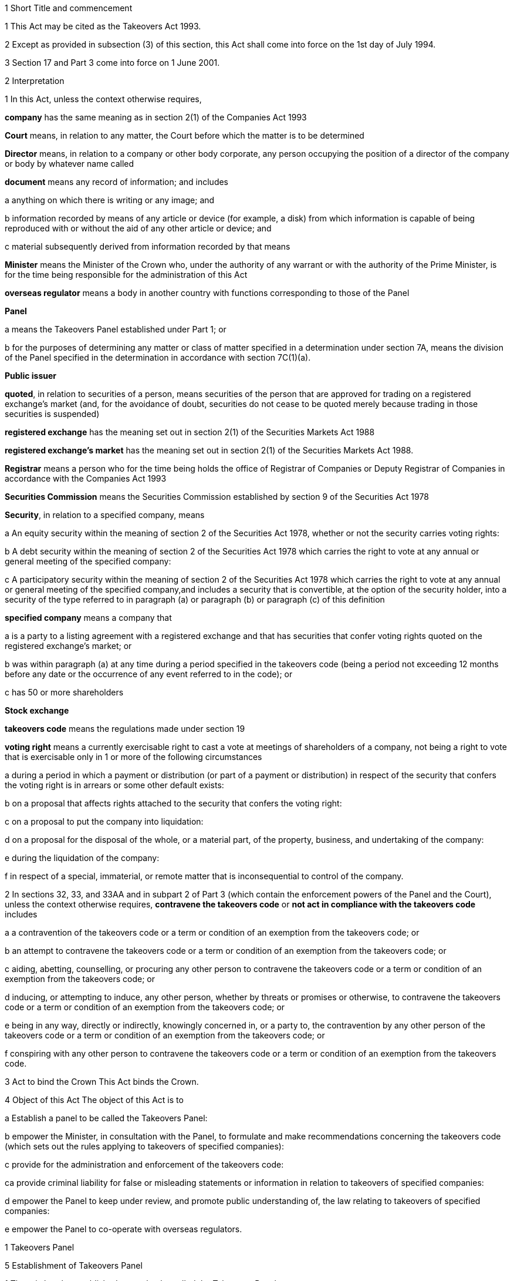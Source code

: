 

1 Short Title and commencement

1 This Act may be cited as the Takeovers Act 1993.

2 Except as provided in subsection (3) of this section, this Act shall come into force on the 1st day of July 1994.

3 Section 17 and Part 3 come into force on 1 June 2001.

2 Interpretation

1 In this Act, unless the context otherwise requires,

*company* has the same meaning as in section 2(1) of the Companies Act 1993

*Court* means, in relation to any matter, the Court before which the matter is to be determined

*Director* means, in relation to a company or other body corporate, any person occupying the position of a director of the company or body by whatever name called

*document* means any record of information; and includes

a anything on which there is writing or any image; and

b information recorded by means of any article or device (for example, a disk) from which information is capable of being reproduced with or without the aid of any other article or device; and

c material subsequently derived from information recorded by that means

*Minister* means the Minister of the Crown who, under the authority of any warrant or with the authority of the Prime Minister, is for the time being responsible for the administration of this Act

*overseas regulator* means a body in another country with functions corresponding to those of the Panel

*Panel*

a means the Takeovers Panel established under Part 1; or

b for the purposes of determining any matter or class of matter specified in a determination under section 7A, means the division of the Panel specified in the determination in accordance with section 7C(1)(a).

*Public issuer*

*quoted*, in relation to securities of a person, means securities of the person that are approved for trading on a registered exchange's market (and, for the avoidance of doubt, securities do not cease to be quoted merely because trading in those securities is suspended)

*registered exchange* has the meaning set out in section 2(1) of the Securities Markets Act 1988

*registered exchange's market* has the meaning set out in section 2(1) of the Securities Markets Act 1988.

*Registrar* means a person who for the time being holds the office of Registrar of Companies or Deputy Registrar of Companies in accordance with the Companies Act 1993

*Securities Commission* means the Securities Commission established by section 9 of the Securities Act 1978

*Security*, in relation to a specified company, means

a An equity security within the meaning of section 2 of the Securities Act 1978, whether or not the security carries voting rights:

b A debt security within the meaning of section 2 of the Securities Act 1978 which carries the right to vote at any annual or general meeting of the specified company:

c A participatory security within the meaning of section 2 of the Securities Act 1978 which carries the right to vote at any annual or general meeting of the specified company,and includes a security that is convertible, at the option of the security holder, into a security of the type referred to in paragraph (a) or paragraph (b) or paragraph (c) of this definition

*specified company* means a company that

a is a party to a listing agreement with a registered exchange and that has securities that confer voting rights quoted on the registered exchange's market; or

b was within paragraph (a) at any time during a period specified in the takeovers code (being a period not exceeding 12 months before any date or the occurrence of any event referred to in the code); or

c has 50 or more shareholders

*Stock exchange*

*takeovers code* means the regulations made under section 19

*voting right* means a currently exercisable right to cast a vote at meetings of shareholders of a company, not being a right to vote that is exercisable only in 1 or more of the following circumstances

a during a period in which a payment or distribution (or part of a payment or distribution) in respect of the security that confers the voting right is in arrears or some other default exists:

b on a proposal that affects rights attached to the security that confers the voting right:

c on a proposal to put the company into liquidation:

d on a proposal for the disposal of the whole, or a material part, of the property, business, and undertaking of the company:

e during the liquidation of the company:

f in respect of a special, immaterial, or remote matter that is inconsequential to control of the company.

2 In sections 32, 33, and 33AA and in subpart 2 of Part 3 (which contain the enforcement powers of the Panel and the Court), unless the context otherwise requires, *contravene the takeovers code* or *not act in compliance with the takeovers code* includes

a a contravention of the takeovers code or a term or condition of an exemption from the takeovers code; or

b an attempt to contravene the takeovers code or a term or condition of an exemption from the takeovers code; or

c aiding, abetting, counselling, or procuring any other person to contravene the takeovers code or a term or condition of an exemption from the takeovers code; or

d inducing, or attempting to induce, any other person, whether by threats or promises or otherwise, to contravene the takeovers code or a term or condition of an exemption from the takeovers code; or

e being in any way, directly or indirectly, knowingly concerned in, or a party to, the contravention by any other person of the takeovers code or a term or condition of an exemption from the takeovers code; or

f conspiring with any other person to contravene the takeovers code or a term or condition of an exemption from the takeovers code.

3 Act to bind the Crown
This Act binds the Crown.

4 Object of this Act
The object of this Act is to

a Establish a panel to be called the Takeovers Panel:

b empower the Minister, in consultation with the Panel, to formulate and make recommendations concerning the takeovers code (which sets out the rules applying to takeovers of specified companies):

c provide for the administration and enforcement of the takeovers code:

ca provide criminal liability for false or misleading statements or information in relation to takeovers of specified companies:

d empower the Panel to keep under review, and promote public understanding of, the law relating to takeovers of specified companies:

e empower the Panel to co-operate with overseas regulators.

1 Takeovers Panel

5 Establishment of Takeovers Panel

1 There is hereby established a panel to be called the Takeovers Panel.

2 The Panel is a Crown entity for the purposes of section 7 of the Crown Entities Act 2004.

3 The Crown Entities Act 2004 applies to the Panel except to the extent that this Act expressly provides otherwise.

4 Members of the Panel are the board for the purposes of the Crown Entities Act 2004.

6 Membership of Panel

1 The Panel shall consist of not less than 5 and not more than 11 members.

2 Despite clause 1(2) of Schedule 5 of the Crown Entities Act 2004, 1 member must be appointed by the Governor-General, on the recommendation of the Minister, as chairperson of the Panel, and another must be appointed by the Governor-General, on the recommendation of the Minister, as deputy chairperson of the Panel.

2A The chairperson and any deputy chairperson of the Panel may only be removed from office as chairperson or deputy chairperson for just cause.

3 At least 1 member of the Panel must be a barrister, a solicitor, or a barrister and solicitor of the High Court of not less than 7 years' practice.

4 The Minister must not recommend a person for appointment as a member of the Panel unless, in the opinion of the Minister, that person is qualified or experienced in business, accounting, or law.

5 Subsection (4) does not limit section 29 of the Crown Entities Act 2004.

7 Associate members

7A Panel may act by divisions

1 The Panel or Chairperson may determine that the powers of the Panel in relation to any matter or class of matters may be exercised by separate divisions of the Panel.

2 However, the Panel or Chairperson must not determine that a separate division of the Panel may exercise

a any power in connection with the performance of its functions under section 8(1)(a):

b the power of the Panel to grant an exemption under section 45(1)(b).

3 The Panel or Chairperson may revoke or amend a determination made under subsection (1).

4 Every determination (or revocation or amendment of a determination) must be recorded in writing and signed by 3 members or the Chairperson.

5 The powers in this section are an exception to clause 14 of Schedule 5 of the Crown Entities Act 2004.

6 Clause 7 of Schedule 5 of that Act applies to meetings of a special division of the Panel.

7B Membership and Chairperson of division

1 Each division consists of the members who are assigned to it for the time being by the Panel or the Chairperson.

1A Each division must have at least 3 members.

2 If the members appointed to a division do not include either the Chairperson or the Deputy Chairperson, the Panel or Chairperson must nominate 1 of those members as Chairperson of that division.

3 

4 

7C Powers of division

1 For the purposes of determining any matter or class of matter specified in a determination under section 7A,

a the Panel consists of the division of the Panel specified in the determination; and

b the powers of any such division are not affected by any changes or vacancies in its membership.

2 A division of the Panel may exercise powers of the Panel under this Act even though another division of the Panel is exercising powers of the Panel at the same time.

8 Functions of Panel

1 The Panel has the following functions:

a to keep under review the law relating to takeovers of specified companies and to recommend to the Minister any changes to that law that it considers necessary:

b 

c For the purposes of paragraph (a), to keep under review practices relating to takeovers of specified companies:

d To investigate any act or omission or practice for the purpose of exercising its powers and functions under Part 3 of this Act:

e To make determinations and orders and make applications to the Court in accordance with Part 3 of this Act:

ea to co-operate with any overseas regulator and, for that purpose (but without limiting this function), to communicate, or make arrangements for communicating, to that overseas regulator information obtained by the Panel in the performance of its functions and powers (whether or not confidential) that the Panel considers may assist that overseas regulator in the performance of its functions:

f To promote public understanding of the law and practice relating to takeovers:

g To perform such other functions as are conferred on it by this Act.

2 In the exercise of its functions and powers under Part 3 of this Act and the takeovers code, the Panel shall comply with the principles of natural justice.

3 Except as expressly provided otherwise in this or any other Act, the Panel must act independently in performing its statutory functions and duties, and exercising its statutory powers, under

a this Act; and

b any other Act that expressly provides for the functions, powers, or duties of the Panel (other than the Crown Entities Act 2004).

9 Powers of Panel to take evidence

10 Provisions relating to certain proceedings before Panel

11 Protection from liability for Panel and members, officers, and employees

1 No proceedings, civil or criminal, shall lie against the Panel for anything it may do or fail to do in the course of the exercise or intended exercise of its functions, unless it is shown that the Panel acted without reasonable care or in bad faith.

2 No proceedings, civil or criminal, lie against any member of the Panel, or any officer or employee of the Panel, or any member of a committee of the Panel, for anything that person may do or say or fail to do or say in the course of the operations of the Panel, unless it is shown by the Panel that the person acted in bad faith.

3 Nothing in subsections (1) and (2) of this section applies in respect of proceedings for

a An offence against section 78 or section 78A or section 105 or section 105A of the Crimes Act 1961; or

b The offence of conspiring to commit an offence against section 78 or section 78A or section 105 or section 105A of the Crimes Act 1961; or

c The offence of attempting to commit an offence against section 78 or section 78A or section 105 or section 105A of the Crimes Act 1961.

3A Section 59(3) of the Crown Entities Act 2004 (which provides that a statutory entity may bring an action against a member for breach of an individual duty) does not apply, unless it is shown that the person acted in bad faith.

3B Sections 122 to 126 of the Crown Entities Act 2004 apply as if the conduct for which a person may be indemnified or insured under those sections were conduct that is covered by the protection from liability in this section.

3C This section contains an exception to section 121 of the Crown Entities Act 2004.

4 

5 

6 

7 

8 

9 

10 For the purposes of clause 3 of Part 2 of Schedule 1 to the Defamation Act 1992, any statement, document, determination, order, or decision made by the Panel in the exercise or intended exercise of any of its functions or powers shall be deemed to be an official report made by a person holding an inquiry under the authority of the Parliament of New Zealand.

11 

12 Meetings

13 Power to prohibit disclosure of information, documents, and evidence

14 Delegation

1 The Panel may not delegate the powers in sections 31A, 31X, 32, and 45(1).

2 In other respects, section 73 of the Crown Entities Act 2004 applies.

15 Powers

15A Sharing of information with Securities Commission

1 The Takeovers Panel may communicate to the Securities Commission any information that the Takeovers Panel

a holds in relation to the exercise of the Panel's powers or the performance of its functions and duties; and

b considers may assist the Securities Commission in the exercise of the Commission's powers or the performance of its functions and duties.

2 The Takeovers Panel may use any information communicated to it by the Securities Commission under section 17A of the Securities Act 1978 in the Panel's exercise of its powers or the performance of its functions and duties.

3 This section applies despite anything to the contrary in any enactment, contract, deed, or document.

15B Sharing of information with Commerce Commission

1 The Panel may communicate to the Commerce Commission any information that the Panel

a holds in relation to the exercise of the Panel's powers, or the performance of its functions and duties; and

b considers may assist the Commerce Commission in the exercise of the Commerce Commission's powers, or the performance of its functions and duties, in respect of the Fair Trading Act 1986.

2 The Panel may use any information communicated to it by the Commerce Commission under section 48A of the Fair Trading Act 1986 in the Panel's exercise of its powers, or the performance of its functions and duties.

3 This section applies despite anything to the contrary in any enactment, contract, deed, or document.

16 Annual reports

17 Annual fee in respect of funding of Panel

1 Each specified company shall pay such annual fee in respect of the funding of the Panel as may be prescribed by regulations made under this Act.

2 Any such fee shall be

a Payable to the Registrar of Companies upon delivery to the Registrar of the company's annual return; and

b Payable in addition to any fee payable in respect of the annual return; and

c Recoverable by the Registrar in any court of competent jurisdiction as a debt due to the Crown.

3 The Registrar of Companies shall, as soon as practicable, remit to the Panel the fees paid under this section.

17A Panel deemed to be public authority

18 Further provisions applying to Panel
The provisions set out in the Schedule to this Act apply in respect of the Panel.

2 Takeovers code

19 Power to make takeovers code

1 The Governor-General may, by Order in Council made on the recommendation of the Minister, make regulations setting out the rules applying to takeovers of specified companies (a *takeovers code*).

2 The Minister must formulate and make his or her recommendations in accordance with this Part.

20 Objectives of takeovers code

1 In formulating recommendations concerning a takeovers code, the Minister shall consider the following objectives as the objectives for the code, namely,

a Encouraging the efficient allocation of resources:

b Encouraging competition for the control of specified companies:

c Assisting in ensuring that the holders of securities in a takeover are treated fairly:

d Promoting the international competitiveness of New Zealand's capital markets:

e Recognising that the holders of securities must ultimately decide for themselves the merits of a takeover offer:

f Maintaining a proper relation between the costs of compliance with the code and the benefits resulting from it.

2 In formulating recommendations concerning a takeovers code, it is for the Minister to determine the weight that should be given to any particular objective or objectives referred to in subsection (1).

3 

4 

21 Matters to be considered by Minister in making recommendations concerning takeovers code
Without limiting the matters that the Minister may consider, the Minister must, in formulating recommendations concerning a takeovers code, consider whether the code should provide

a That advance notice and publicity should be given of takeovers:

b That in a takeover, the specified company and its security holders should be fully informed:

c That in a takeover, offers should be made to all security holders, that the consideration offered should be the same for all security holders, and that all security holders should have the same opportunity for acceptance:

d That incremental acquisitions and partial bids should be permitted:

e That there should be rules to determine the price or prices payable for the acquisition of securities in a takeover:

f For the compulsory acquisition of securities in a specified company at the option of offerors or security holders, or both:

g For the regulation of defensive tactics.

22 Specific provisions applying to takeovers code
Without limiting section 19, but subject to section 23, regulations under that section may

a Define the transactions or classes of transactions in relation to which the code applies and for that purpose define terms and expressions used in the code in such manner as it thinks fit:

b Prescribe the requirements in relation to offers and the making of offers to acquire securities in a specified company in a takeover including requirements as to the form and content of those offers, variations of those offers, the time during which those offers are to remain open for acceptance, the persons to whom those offers are to be made, and the manner of acceptance:

c Prescribe the information, statements, certificates, and documents or other matters that must be supplied to a specified company and the security holders of the specified company in a takeover:

d Prescribe requirements for the registration by the Registrar of Companies of documents in connection with a takeover:

e Prescribe the duties and obligations of a specified company and the directors of the specified company and other persons in a takeover.

23 Takeovers code not to apply in certain cases
Nothing in the takeovers code shall require any person to comply with the code

a By reason only of the fact that, on the coming into force of the code, a particular proportion of securities have been acquired in a specified company, whether by that person or any other person, before the code comes into force; or

b By reason of the acquisition of securities in a specified company, whether by that person or any other person, on or after the coming into force of the code, if the acquisition arises from the performance of a contractual obligation incurred, or the exercise of a right acquired, before the date on which an approved takeovers code comes into force.

24 Co-ordination with Australia
In formulating recommendations concerning a takeovers code, the Minister must have regard, as far as practicable, to any principles applying to the co-ordination of business law between Australia and New Zealand set out in any agreement or memorandum of understanding between the Governments of Australia and New Zealand.

25 Minister to consult Panel
The Minister must, in formulating recommendations concerning a takeovers code, consult the Panel.

26 Panel to consult with Minister

27 Action taken by Takeover Panel Advisory Committee

28 Approval of takeovers code

29 Order in Council deemed to be regulation

30 Minister may request formulation of further takeovers code

31 Revocation of takeovers code

3 Investigation and enforcement

1 Investigation and enforcement by Panel



31A Power to inspect documents

1 The Panel may, in accordance with section 31BA,

a require any person to produce for inspection any document kept by that person:

b if necessary, require any person to reproduce, or assist in reproducing, in usable form, information recorded in that document:

c inspect and make records of that document:

d for the purpose of making records of that document, take possession of that document, or any article or thing that the Panel reasonably requires to make a record of that document, and remove the document, article, or thing from the premises where it is kept for the period of time that is reasonable in the circumstances.

2 Documents may be required under this section either specifically, generally, or by class, nature, content, or effect.

31B Power to request or approve Registrar or authorised person to inspect documents

1 The Panel may, in accordance with sections 31BA and 31BB, request or approve the Registrar, or any other person authorised by the Panel or Registrar, to carry out an inspection by doing any of the things in section 31A(1).

2 A request or approval under subsection (1) may relate to a particular case, or a class or classes of cases, specified by the Panel.

3 The fact that the Registrar, or any person authorised by the Panel or Registrar, does, or attempts to do, any of the things in section 31A(1) is sufficient evidence that that inspection has been requested or approved by the Panel unless there is evidence to the contrary.

4 This section applies despite section 73 of the Crown Entities Act 2004.

31BA Limits on exercise of power to inspect documents
The Panel may only carry out an inspection under section 31A, or request or approve the Registrar or any other person under section 31B to carry out an inspection, if

a the inspection is for the purposes of

i this Act:

ii complying with the request of an overseas regulator under section 31P or otherwise co-operating with an overseas regulator; and

b the Panel first considers, along with any other relevant matters, any matters relating to the necessity or expediency of carrying out an inspection (for example, whether it is practicable to obtain the information from other sources or by other means in the time available).

31BB Requirements for persons authorised to inspect documents

1 The Panel or Registrar must not authorise a person to carry out an inspection under section 31A unless the Panel or Registrar is satisfied that the person is suitably qualified or trained, or the person is a member of a class of persons who are suitably qualified or trained, to carry out an inspection.

2 A person authorised by the Panel or Registrar to carry out an inspection under section 31A must, if requested at the time of carrying out the inspection, produce evidence of that person's authority to carry out the inspection.

31C Disclosure of information from inspection

1 On the direction of the Panel or Registrar, a person who has made an inspection under section 31A must give all records and disclose all information acquired in the course of the inspection to any person specified by the Panel or Registrar for the purposes of

a this Act, the Securities Act 1978, the Securities Markets Act 1988, or any of the Acts listed in the First Schedule of the Securities Act 1978:

b detecting and prosecuting offences against any other Act, but, in this case, those records and information are not admissible in any criminal proceedings against the person from whom the records or information were acquired or any person to whom the records or information relate:

c assisting the Panel to comply with the request of an overseas regulator under section 31P or otherwise co-operate with an overseas regulator.

2 The Minister may, by written notice, require the Panel or Registrar to give a direction under subsection (1), and the Panel or Registrar must comply with that requirement.

2A Section 115 of the Crown Entities Act 2004 does not apply to that requirement.

3 The Panel may, by written notice, require the Registrar to give a direction under subsection (1), and the Registrar must comply with that requirement.

4 This section is subject to section 31X of this Act and to section 69N of the Securities Act 1978.

31D Powers not limited
Sections 31A, 31B, and 31C do not limit any power that the Panel, Registrar, or any other person has under the Companies Act 1993 or any other enactment.

31E Non-disclosure of information from inspection
A person must not communicate to any other person any information acquired in the course of an inspection under section 31A except

a in accordance with section 31C; or

b for the purposes of this Act, the Securities Act 1978, the Securities Markets Act 1988, or any of the Acts listed in the First Schedule of the Securities Act 1978; or

c in accordance with the Official Information Act 1982 or the Privacy Act 1993; or

d in the course of any criminal proceedings (but subject to the limitation in section 31C(1)(b)).

31EA No privilege against self-incrimination
Section 33B applies to information and documents provided under section 31A.

31EB Protections from liability for persons exercising powers of inspection
Without limiting any other statutory protection from liability, no person is liable for any act done or omitted to be done by the person in the performance or intended performance of the person's powers under section 31A, section 31C, or section 31E unless the person acts in bad faith.



31F Offences

1 Every person commits an offence who

a refuses or fails, without reasonable excuse, to produce any document for inspection, or reproduce or assist in reproducing, in usable form, information recorded in that document, when required to do so under section 31A; or

b wilfully resists or obstructs, or deceives or attempts to deceive, the Panel or Registrar, or any person authorised by the Panel or Registrar, in carrying out an inspection under section 31A; or

c is not the Panel, the Registrar, or a person authorised by the Panel or Registrar to carry out an inspection under section 31A and who wilfully communicates to any other person information acquired in the course of an inspection under that section; or

d wilfully contravenes section 31E.

2 Every person who commits an offence against subsection (1) is liable on summary conviction to a fine not exceeding $300,000 and, if the offence is a continuing one, to a further fine not exceeding $10,000 for every day or part of a day during which the offence is continued.



31G Rights of appeal
A person who is aggrieved by an act or decision of the Panel or Registrar, or of any person authorised by the Panel or Registrar, under any of sections 31A to 31C may appeal against the act or decision to the Court.

31H Time for appeal
An appeal under section 31G must be made

a within 21 days of the date on which the person was notified of the act, decision, or refusal; or

b within any longer time allowed by the Court.

31I Situation while appeal pending
While any appeal made under section 31G is pending,

a the Panel or Registrar, or any person authorised by the Panel or Registrar, may continue to exercise the powers under any of sections 31A to 31C as if no appeal had been made; and

b No person is excused from fulfilling his or her obligations under any of those sections by reason of the appeal; and

c information that is obtained as a result of an inspection to which the appeal relates is not admissible as evidence in any criminal proceedings against the person to whom the information relates.

31J Determination of appeal
The Court must determine the appeal by either dismissing the appeal or giving such directions or making such determination in the matter as it thinks fit.

31K Requirements where appeal allowed
To the extent that an appeal in respect of an act or decision of the Panel or Registrar, or any person authorised by the Panel or Registrar, under any of sections 31A to 31C is allowed or granted

a the Panel or Registrar must ensure that, as soon as practicable after the decision on the appeal is given, all records made by the Panel or Registrar, or by a person authorised by the Panel or Registrar, under section 31A(1)(c) in respect of the act or decision are destroyed; and

b No information acquired under paragraph (a) or paragraph (b) of section 31A(1) in respect of the act or decision is admissible in evidence in any proceedings.



31L Who may receive evidence

1 The Panel may receive evidence through a member, officer, or employee of the Panel, or any 2 or more of them.

2 However, if a person who is summoned to give evidence under section 31N requests that the evidence be received at a meeting of the Panel, then

a subsection (1) does not apply, and the evidence must be received at a meeting of the Panel; and

b the meeting must not be held by a method under clause 8(b) of Schedule 5 of the Crown Entities Act 2004 except with the consent of the person summoned.

31M Admissibility of evidence
The Panel may receive in evidence, whether admissible in a court of law or not, any statement, document, information, or matter that,

a in the opinion of the person receiving it, may assist the Panel in dealing effectively with any matter before it; or

b the Panel may receive under section 31P.

31MA How evidence may be given

1 The Panel may receive evidence

a given on oath:

b given not on oath:

c if the person receiving the evidence permits it, given by a written statement:

d if the person receiving the evidence thinks it is appropriate, given by a written statement verified on oath:

e given by audio-visual communication, if the Panel and the person giving the evidence agree.

2 A member, officer, or an employee of the Panel may administer an oath for the purpose of a person giving evidence on oath.

31N Power to summon witnesses

1 A member of the Panel may issue a summons to a person requiring that person to appear (in the case of a body corporate, to appear by its authorised representative) before the Panel, or a member, officer, or employee of the Panel, in relation to any matter before the Panel and to do any of the following things:

a give evidence:

b give evidence under oath:

c provide any documents or information that are in the person's possession or control and that are relevant to the matter.

2 The summons must be in writing, be signed by a member of the Panel, and state

a the date and time when, and the place where, the person must attend; and

b the documents or information that the person is required to provide (either generally, specifically, or by class, nature, content, or effect); and

c the person's right to request that the person give evidence at a meeting of the Panel; and

d the penalty for failing to attend under section 44.

3 A summons may be served,

a in the case of a natural person, by delivering it personally to the person summoned or by leaving it at his or her usual place of residence or business at least 24 hours before his or her attendance is required:

b in the case of a body corporate, by leaving it at the body corporate's usual place of business at least 24 hours before its attendance is required.

31O Witnesses' expenses

1 If a person has appeared as a witness (whether summoned or not), the Panel may, if it thinks fit, order any sum to be paid to that witness for his or her expenses.

2 That sum must not exceed the amount that would be payable to the witness if his or her attendance had been as a witness for the Crown in a criminal case in accordance with regulations for the time being in force for the payment of witnesses for the Crown in criminal cases.



31P Power of Panel to act on requests of overseas regulators

1 An overseas regulator may request the Panel to inquire into any matter related to the functions of that overseas regulator.

2 The Panel may obtain information, documents, or evidence that, in the Panel's opinion, is likely to assist the Panel in complying with that request by

a exercising its powers of inspection under this Part:

b exercising its powers to receive evidence and summon witnesses under this Part.

3 The Panel may transmit the information, documents, or evidence obtained by it to the overseas regulator in the manner that the Panel thinks fit.

31Q Panel's consideration of requests

1 The Panel may comply with a request under section 31P only if the Panel is satisfied that

a compliance will not substantially affect the performance of its other functions; and

b it is appropriate to do so after taking into account any matters the Panel thinks relevant; and

c the Minister has given his or her approval for the Panel to comply with the request.

2 The Minister's approval may relate to a particular request, or a class or classes of requests, specified by the Minister.

3 The matters the Panel may take into account under subsection (1) include, without limitation,

a whether the Panel is likely to be able to obtain the requested information, documents, or evidence:

b the cost to the Panel of complying with the request:

c whether the overseas regulator could more conveniently have the request satisfied from another source:

d the extent to which the functions of the overseas regulator correspond with the functions of the Panel:

e whether the overseas regulator would be likely to comply with a similar request made by the Panel and whether any arrangement with the overseas regulator to that effect exists:

f whether, in the Panel's opinion, it would be more appropriate for the request to be dealt with under the Mutual Assistance in Criminal Matters Act 1992.

31R Conditions that may be imposed on providing information to overseas regulators

1 The Panel may impose any conditions in relation to providing information, documents, or evidence to an overseas regulator (whether in compliance with a request of an overseas regulator or otherwise).

2 Those conditions may include, without limitation, conditions relating to

a maintaining the confidentiality of anything provided (in particular, information that is personal information within the meaning of the Privacy Act 1993):

b the storing of, use of, or access to anything provided:

c the copying, returning, or disposing of copies of documents provided:

d payment of the costs incurred by the Panel in providing anything or in generally complying with a request.

31S Undertakings to be obtained before providing certain information to overseas regulators
The Panel must not provide any information, evidence, or documents obtained from a person by a summons under section 31N to an overseas regulator (whether in compliance with the request of an overseas regulator or otherwise) unless the Panel has received in writing an undertaking by the overseas regulator to the effect that the information, evidence, or documents

a will not be used by the overseas regulator as evidence in criminal proceedings against the person (other than a proceeding in respect of the falsity of the person's testimony); and

b to the extent to which it is within the ability of the overseas regulator to ensure, will not be used by any other person, authority, or agency as evidence in proceedings of that kind.



31T Panel may accept undertakings

1 The Panel may accept a written undertaking given by, or on behalf of, a person in connection with a matter in relation to which the Panel is exercising any of its powers or performing any of its functions under this Act or any other Act.

2 The person may withdraw or vary the undertaking with the consent of the Panel.

31U Enforcement of undertakings

1 If the Panel considers that a person who has given an undertaking under section 31T has breached a term of that undertaking, the Panel may apply to the Court for an order under subsection (2).

2 The Court may make any of the following orders if it is satisfied that the person has breached a term of the undertaking:

a an order directing the person to comply with that term:

b an order directing the person to pay to the Crown an amount not exceeding the amount of any financial benefit that the person has obtained directly or indirectly and that is reasonably attributable to the breach:

c any order that the Court thinks appropriate directing the person to compensate any other person who has suffered loss, injury, or damage as a result of the breach:

d an order for any consequential relief that the Court thinks appropriate.



31V Right to be heard and represented at proceedings before Panel

1 At any meeting of the Panel held for the purposes of section 32, the Panel must allow to be heard and represented any person who applies to the Panel for leave to be heard and represented and who is a person to whom notice of a meeting of the Panel is given under section 32(1).

2 Subject to subsection (1), at any meeting of the Panel held for the purposes of this Act, the Panel must allow to be heard and represented any person who applies to the Panel for leave to be heard and represented and who, in the opinion of the Panel, is a person who ought to be heard or whose appearance or representation will assist the Panel in its consideration of the matter before it.

3 Every meeting of the Panel or of a division of the Panel that is held for the purposes of section 31X or section 32 must be attended by at least 1 person

a who is a barrister, a solicitor, or a barrister and solicitor of the High Court of New Zealand of not less than 7 years' practice; or

b who

i is enrolled as a barrister, as a solicitor, as a barrister and solicitor, or as a legal practitioner of the High Court of Australia, of any federal court of Australia, or of the Supreme Court of any State or Territory of Australia; and

ii has not less than 7 years' practice.

31W Panel to hear proceedings in private
The Panel may decide whether to hold any meeting or any part of a meeting in public or in private.

31X Power to make confidentiality orders

1 The Panel may, on its own initiative or on the application of any person, make an order prohibiting

a the publication or communication of any information, document, or evidence that is provided or obtained in connection with any inquiry or other proceedings of the Panel:

b the giving of evidence involving any such information, document, or evidence.

2 The Panel may make the order on the terms and conditions (if any) that it thinks fit.

3 An order under subsection (1) may be expressed to have effect from the commencement of any inquiry or other proceedings of the Panel to the end of that inquiry or proceedings.

4 At the end of the inquiry or proceedings, the Official Information Act 1982 applies to any information or document or evidence that was the subject of the order.



32 Panel's powers in respect of compliance with takeovers code

1 The Panel may at any time, if it considers that a person may not have acted or may not be acting or may intend not to act in compliance with the takeovers code, after giving that person such written notice of the meeting as the Panel considers appropriate in the circumstances, but in no case exceeding 7 days, hold a meeting for the purpose of determining whether to exercise its powers under this section.

2 Where the Panel gives a notice under subsection (1) of this section, it may make a temporary restraining order that is expressed to expire with the close of the second day after the date for which the meeting was convened.

3 Following the meeting specified in subsection (1) of this section, the Panel may make a determination

a That it is satisfied that the person has acted or is acting or intends to act in compliance with the takeovers code; or

b That it is not satisfied that the person has acted or is acting or intends to act in compliance with the takeovers code.

3A If the Panel makes a determination under subsection (3), the Panel must, as soon as reasonably practicable, give written notice of its reasons for the determination to the person the determination concerns.

4 Where the Panel makes a determination on reasonable grounds under subsection (3)(b) of this section, the Panel may, at any time before the close of the second day after the date for which the meeting was convened,

a Make a temporary restraining order (relating to the non-compliance with the takeovers code) that is expressed to expire with the close of such day as shall be specified in the order, not being a day that is later than 21 days after the date on which the temporary restraining order is made:

b Make an order continuing any temporary restraining order (relating to the non-compliance with the takeovers code) made under subsection (2) of this section until the close of such day as may be specified in the order, not being a day that is later than 21 days after the date on which the temporary restraining order is made:

c make a permanent compliance order (relating to the non-compliance with the takeovers code):

d if it makes any order under this subsection, also make an order extending, for a reasonable time, the period for which a takeover offer must remain open.

4A If the Panel makes an order under this section, the Panel

a must immediately give written notice to the person to whom the order is directed of the terms and conditions of the order; and

b must, as soon as is reasonably practicable, also give that person written notice of the reasons for the order; and

c may also give notice to any other person of those matters.

5 An order made under this section may be made on any terms and conditions that the Panel thinks fit.

6 The Panel may vary the order in the same way as it may be made under this section.

7 The Panel may revoke the order or suspend the order on the terms and conditions it thinks fit.

33 Temporary restraining orders
For the purposes of section 32 of this Act, a temporary restraining order is an order for one or more of the following:

a Restraining a person from acquiring securities in the specified company concerned or any interest in or rights relating to such securities:

b Restraining a person from disposing of securities in the specified company concerned or any interest in or rights relating to such securities:

c Restraining a person from exercising the right to vote attaching to securities in the specified company concerned or any other right relating to such securities:

d restraining a person from taking any action (including from making any statement or distributing any document) that is or that may reasonably be expected to constitute a contravention of the takeovers code (see section 2(2) for the definition of contravention of the takeovers code):

e Directing the specified company concerned not to make any payments in respect of any securities:

f Directing the specified company concerned not to register the transfer or transmission of any securities:

g Directing the specified company concerned not to issue or allot securities to any person:

h For the purpose of securing compliance with any such order, an order directing a person to do or refrain from doing a specified act.

33AA Permanent compliance orders
For the purposes of section 32, a permanent compliance order is an order for one or more of the following:

a prohibiting or restricting a person from making any statement or distributing any document that is or that may reasonably be expected to constitute a contravention of the takeovers code (see section 2(2) for the definition of contravention of the takeovers code):

b directing a person to disclose in accordance with the order information for the purpose of securing compliance with the takeovers code:

c directing a person to publish, at the person's own expense, in the manner and at the times specified in the order corrective statements that are specified in, or are to be determined in accordance with, the order:

d for the purpose of securing compliance with any of those orders, an order directing a person to do or refrain from doing a specified act.



33A Witnesses and counsel to have privileges of witnesses and counsel in Court

1 Every person has the same privileges in relation to providing information and documents to, and answering questions before, the Panel, a member, officer, or employee of the Panel, or a person authorised by the Panel under section 31B, as witnesses have in proceedings before a court.

2 Every person appearing as counsel before the Panel, or a member, officer, or employee of the Panel, has the same privileges as counsel have in proceedings before a court.

3 Every person has the same privileges in relation to providing information and documents to the Registrar, or a person authorised by the Registrar under section 31B, as witnesses have in proceedings before a court.

4 This section is subject to section 33B.

33B No privilege against self-incrimination
No person is excused from answering any question or providing any information or document under this Act on the ground that to do so would or might incriminate or tend to incriminate that person.

33C Restrictions on use of self-incriminating statements obtained by summons

1 A self-incriminating statement made orally by a person summoned under section 31N (whether or not the statement is recorded in writing) in the course of answering any question before, or providing any information or document to, the Panel, or a member, officer, or employee of the Panel,

a subject to paragraph (b), is not admissible in

i criminal proceedings against that person; or

ii proceedings under this Act, the Securities Act 1978, or the Securities Markets Act 1988 for a pecuniary penalty order against that person; but

b is admissible against that person in any proceeding in respect of the falsity of the person's testimony, for example, in a prosecution for perjury or for an offence under section 44(1).

2 In addition,

a a refusal or failure to answer a question or provide information or a document or comply with any other requirement may be used in evidence against that person in proceedings for an offence under section 44(1) arising from that refusal or failure; and

b the answering of a question in a way that is false, deceptive, or misleading or the providing of information or a document that is false, deceptive, or misleading may be used in evidence against that person in proceedings for an offence under section 44(1) arising from that act.

33D Limitation on disclosure of information obtained in Panel's operations

1 No court or other person may require a member, an officer, or an employee of the Panel, any delegate of the Panel, any expert appointed by the Panel, or any other person present at a meeting of the Panel to

a give evidence in court or in any proceedings of a judicial nature of anything coming to his or her knowledge in connection with the operations of the Panel; or

b make discovery of a document or produce a document for inspection in court or in any proceedings of a judicial nature if the document was provided or obtained in connection with the operations of the Panel.

2 Subsection (1) does not apply to

a proceedings in respect of the falsity of any testimony; or

b proceedings to which the Panel is a party; or

c proceedings in respect of

i an offence against section 78 or section 78A(1) or section 105 or section 105A or section 105B of the Crimes Act 1961; or

ii the offence of conspiring to commit an offence against section 78 or section 78A(1) or section 105 or section 105A or section 105B of the Crimes Act 1961; or

iii the offence of attempting to commit an offence against section 78 or section 78A(1) or section 105 or section 105A or section 105B of the Crimes Act 1961.

3 This section does not limit the application of the Official Information Act 1982.

2 Enforcement by Court



33E Overview of enforcement powers and civil remedies

1 The following enforcement orders and remedies (*civil remedy orders*) are available under this subpart for a contravention of the takeovers code:

a an injunction:

b a civil remedy order under section 33I:

c a compensatory order:

d a pecuniary penalty order and declaration of contravention (on application by the Panel only).

2 See section 2(2) for the definition of contravention of the takeovers code in this subpart.

3 This section is a guide only to the general scheme and effect of this subpart.



33F What Court may injunct
The Court may, on application by any person in accordance with section 35, grant an injunction restraining a person from engaging in conduct that constitutes or would constitute a contravention of the takeovers code.

33G When Court may grant injunctions and interim injunctions

1 The Court may grant an injunction restraining a person from engaging in conduct of a particular kind if

a it is satisfied that the person has engaged in conduct of that kind; or

b it appears to the Court that, if an injunction is not granted, it is likely that the person will engage in conduct of that kind.

2 The Court may grant an interim injunction restraining a person from engaging in conduct of a particular kind if in its opinion it is desirable to do so.

3 Subsections (1)(a) and (2) apply whether or not it appears to the Court that the person intends to engage again, or to continue to engage, in conduct of that kind.

4 Subsections (1)(b) and (2) apply whether or not

a the person has previously engaged in conduct of that kind:

b there is an imminent danger of substantial damage to any other person if that person engages in conduct of that kind.

33H Undertaking as to damages not required by Panel

1 If the Panel applies to the Court for the grant of an interim injunction under this subpart, the Court must not, as a condition of granting an interim injunction, require the Panel to give an undertaking as to damages.

2 However, in determining the Panel's application for the grant of an interim injunction, the Court must not take into account that the Panel is not required to give an undertaking as to damages.



33I When Court may make various civil remedy orders
The Court may, on application by any person in accordance with section 35, make 1 or more of the civil remedy orders described in section 33J if the Court is satisfied on reasonable grounds that a person has contravened or is contravening or intends to contravene the takeovers code.

33J Terms of various civil remedy orders
A civil remedy order under section 33I may

a restrain the exercise of rights attaching to securities or declare an exercise of those rights to be void and of no effect:

b restrain the issue or allotment of securities or restrain any distribution due in relation to securities:

c restrain the acquisition or disposal of securities or of interests in or rights relating to them or restrain the registration of any transfer or transmission of securities:

d direct the disposal of securities or of interests in or rights relating to them (including the person or class of persons to which they must, or must not, be disposed of) and direct the payment of the proceeds of any disposal:

e require securities to be forfeited and require the public issuer to cancel the forfeited securities:

f cancel an agreement for the acquisition or disposal of securities or interests in or rights relating to them:

g vest securities or interests in or rights relating to them in a trustee for sale on the terms and conditions the Court thinks fit:

h declare an agreement for the acquisition of securities or interests in or rights relating to them to be voidable at the option of the person from whom the securities or interests or rights were acquired:

i if a contract is entered into in contravention of the takeovers code, or a contract contains a provision which, if given effect to, would contravene the takeovers code,

i vary the contract, in such manner as the Court thinks fit:

ii cancel the contract:

iii require any person who is a party to the contract to make restitution or pay compensation to any other person who is a party to the contract:

j prohibit or restrict a person from making any statement or distributing any document that is or that may reasonably be expected to constitute a contravention of the takeovers code:

k direct a person to disclose in accordance with the order information for the purpose of securing compliance with the takeovers code even though the time for doing so may have expired:

l direct a person to publish, at the person's own expense, in the manner and at the times specified in the order corrective statements that are specified in, or are to be determined in accordance with, the order:

m require a person to comply with any provision of the takeovers code even though the time for doing so may have expired.



33K When Court may make compensatory orders

1 The Court may make a compensatory order, on application by any person in accordance with section 35, if the Court is satisfied that

a there is a contravention of the takeovers code; and

b a person (the aggrieved person) has suffered, or is likely to suffer, loss or damage because of the contravention.

2 The Court may make a compensatory order whether or not the aggrieved person is a party to the proceedings.

33L Terms of compensatory orders
If section 33K applies, the Court may make any order it thinks just to compensate an aggrieved person in whole or in part for the loss or damage, or to prevent or reduce that loss or damage, including an order (without limitation) to

a direct the person in contravention to pay to the aggrieved person the amount of the loss or damage:

b direct the person in contravention to refund money or return property to the aggrieved person:

c if a contract has been entered into between the person in contravention and the aggrieved person,

i vary the contract or any collateral arrangement as specified in the order and, if the Court thinks fit, declare the contract or arrangement to have had effect as so varied on and after a date before the order was made, as specified in the order:

ii cancel the contract and, if the Court thinks fit, declare the cancellation to have had effect on and after a date before the order was made, as specified in the order:

iii require the person in contravention to take any action the Court thinks fit to reinstate the parties as near as may be possible to their former positions.



33M When Court may make pecuniary penalty orders and declarations of contravention
If the Panel applies for a pecuniary penalty order against a person under this Act in accordance with section 35, the Court

a must determine whether the person has contravened the takeovers code; and

b must make a declaration of contravention (see sections 33N and 33O) if satisfied that the person has contravened the takeovers code; and

c may order the person to pay a pecuniary penalty that the Court considers appropriate to the Crown (see sections 33P and 33Q) if satisfied that the person has contravened the takeovers code, that the person knew or ought to have known of the conduct that constituted the contravention, and that the contravention

i materially prejudices the interests of offerees, the specified company, the offeror or acquirer, competing offerors, or any other person involved in or affected by a transaction or event that is or will be regulated by the takeovers code, or that is incidental or preliminary to a transaction or event of that kind; or

ii is likely to materially damage the integrity or reputation of any of New Zealand's securities markets; or

iii is otherwise serious.

33N Purpose and effect of declarations of contravention

1 The purpose of a declaration of contravention is to enable an applicant for a civil remedy order under section 33I or a compensatory order under section 33K to rely on the declaration of contravention in the proceedings for that order, and not be required to prove the contravention.

2 Accordingly, a declaration of contravention is conclusive evidence of the matters that must be stated in it under section 33O.

33O What declarations of contravention must state
A declaration of contravention must state the following:

a the court that made the declaration; and

b the provision of the takeovers code to which the contravention relates or, if the contravention is of an exemption, both the term or condition contravened and the takeovers code provision to which the exemption relates; and

c the person in contravention; and

d the conduct that constituted the contravention and, if a transaction constituted the contravention, the transaction; and

e the specified company to which the conduct related.

33P Maximum amount of pecuniary penalty
The maximum amount of a pecuniary penalty is $500,000 for an individual and $5,000,000 for a body corporate, for each contravention.

33Q Considerations for Court in determining pecuniary penalty
In determining an appropriate pecuniary penalty, the Court must have regard to all relevant matters, including

a the principles contained in the takeovers code; and

b the nature and extent of the contravention; and

c the likelihood, nature, and extent of any damage to the integrity or reputation of any of New Zealand's securities markets because of the contravention; and

d the nature and extent of any loss or damage suffered by a person referred to in section 33M(c)(i) because of the contravention; and

e the circumstances in which the contravention took place; and

f whether or not the person in contravention has previously been found by the Court in proceedings under this Act to have engaged in any similar conduct.

33R Court must order that recovery from pecuniary penalty be applied to Panel's actual costs
If the Court orders that a person pay a pecuniary penalty, and the proceedings were brought (in whole or in part) by the Panel, the Court must also order that the penalty must be applied first to pay the Panel's actual costs in bringing the proceedings.



34 Court may make orders

35 Persons who may apply

1 Where the Panel makes a determination under section 32(3)(b) of this Act (a determination that the Panel is not satisfied that a person has acted or is acting or intends to act in compliance with the takeovers code) the following persons may, subject to subsection (2) of this section, make an application to the Court under section 33F, 33I, or 33K:

a The Panel:

b If the specified company's securities are, or were at any material time, quoted on a registered exchange's market, that registered exchange:

c The specified company concerned:

d A member or security holder of the specified company concerned:

e A person who was a member or security holder of the specified company concerned at the time that the conduct to which the application relates occurred:

f A person who, at any time within the period of 6 months before the making of the application, has made an offer or offers to acquire securities in the specified company in accordance with the takeovers code:

g With the leave of the Court, any other person.

2 A person referred to in any of paragraphs (b) to (f) of subsection (1) of this section is not entitled to make an application to the Court unless

a The Panel has consented to the making of the application; or

b That person has requested the Panel in writing to make an application to the Court itself and the Panel has not made such an application before the expiration of 10 days after receiving the request.

3 Where a request is made to the Panel to hold a meeting under section 32(1) of this Act and the Panel does not, within 14 days after receiving the request, make a determination under section 32(3) of this Act, the following persons may make an application to the Court under section 33F, 33I, or 33K

a If the specified company's securities are, or were at any material time, quoted on a registered exchange's market, that registered exchange:

b The specified company concerned:

c A member or security holder of the specified company concerned:

d A person who was a member or security holder of the specified company concerned at the time that the conduct to which the application relates occurred:

e A person who, at any time within the period of 6 months before the making of the application, has made an offer or offers to acquire securities in the specified company in accordance with the takeovers code:

f With the leave of the Court, any other person.

4 If the Panel makes a determination under section 32(3)(b) (a determination that the Panel is not satisfied that a person has acted or is acting or intends to act in compliance with the takeovers code), the Panel may make an application to the Court under section 33M.

36 Orders

37 Interim orders

38 Court may have regard to determinations and recommendations by Panel

1 The Court may, in determining any application under this subpart, have regard to any determination made by the Panel under section 32(3) of this Act relating to the matter concerned.

2 The Court may, in determining whether to make any order under section 33I or 33K and the type of any such order, have regard to any recommendation made by the Panel either at any meeting of the Panel held for the purposes of section 32 of this Act or at the request of the Court.

39 Orders directing disposal of securities

40 Revocation, variation, and suspension of orders

41 Court may excuse contravention

1 If the Court is satisfied that a person has, by any act or omission, contravened the takeovers code, but that the contravention ought to be excused, the Court may (by order) declare that the act or omission was not a contravention of the code.

2 In considering whether the contravention should be excused, the Court may have regard to

a inadvertence or mistake on the part of the person concerned:

b whether the person was aware of a relevant factor or circumstance:

c circumstances beyond that person's control:

d any other matters that the Court thinks fit.

3 The order has effect according to its tenor.

42 Court may require person to give evidence or produce documents relating to interests in securities

1 The Court may, in any application under this subpart, for the purpose of ascertaining whether any person

a Has or had any direct or indirect interest in or right to any security in the specified company concerned; or

b Has or had any direct or indirect right to exercise any voting rights attaching to any such security,order any person to

c Attend before the Court and be examined on oath or affirmation; or

d Produce documents in that person's possession or under that person's control.

2 An order under subsection (1) of this section may be made on the application of any person who is a party to the application under this subpart.

43 More than 1 civil remedy order may be made for same conduct
The Court may make a civil remedy order of one kind against a person even though the Court has made another civil remedy order of a different kind against the person for the same conduct.ExamplesThe Court may make a compensatory order and a pecuniary penalty order for the same conduct.The Court may make a civil remedy order requiring forfeiture of securities and declaring a previous exercise of voting rights attaching to those securities to be void.

43A Only 1 pecuniary penalty order may be made for same conduct
If conduct by a person constitutes a contravention of 2 or more provisions of the takeovers code, proceedings may be brought against that person for the contravention of any one or more of the provisions, but no person is liable to more than one pecuniary penalty order for the same conduct.

43B Standard of proof for civil remedies
The proceedings under this subpart are civil proceedings and the usual rules of the Court and rules of evidence and procedure for civil proceedings apply (including the standard of proof).

43C Time limit for applying for civil remedies

1 An application for a civil remedy order under section 33I or a pecuniary penalty order under section 33M may be made at any time within 2 years after the date on which the matter giving rise to the contravention was discovered or ought reasonably to have been discovered.

2 The usual time limits apply to all applications for other civil remedy orders.

3 However, an application for a compensatory order in respect of a contravention may be made at any time within 6 months after the date on which a declaration of contravention is made, even if the usual time limit has expired.

3 Offences



44 General offences

1 A person must not

a furnish information, produce a document, or give evidence to the Panel or a member, officer, or employee of the Panel knowing it to be false or misleading; or

b attempt to deceive or knowingly mislead the Panel or a member, officer, or employee of the Panel in relation to any matter before it.

2 A person who has been summoned to appear before the Panel or a member, officer, or employee of the Panel must not, without reasonable excuse,

a refuse or fail to appear before the Panel to give evidence:

b refuse to take an oath or affirmation as a witness:

c refuse to answer any question:

d refuse or fail to provide any document or information that the person is required to provide.

3 A body corporate contravenes subsection (2) if its representative refuses or fails to appear before the Panel to give evidence, refuses to take an oath or affirmation as a witness, refuses to answer any question, or refuses or fails to provide any document or information that the body corporate is required to provide.

4 A person must not act in contravention of any order made by the Panel under section 31X or section 32.

5 Every person who contravenes this section commits an offence and is liable on summary conviction to a fine not exceeding $300,000 and, if the offence is a continuing one, to a further fine not exceeding $10,000 for every day or part of a day during which the offence is committed.

44A Conviction of offence under section 44 excluded in certain cases

1 A person must not be convicted of an offence under section 44 if, in the opinion of the Court dealing with the case,

a the contravention related to matters that were immaterial to the relevant matter before the Panel; or

b the contravention ought reasonably to be excused, having regard to all the circumstances of the case.

2 A director of a body corporate must not be convicted of an offence under section 44 in relation to a contravention by the body corporate if, in the opinion of the Court dealing with the case, the contravention took place without the director's knowledge and consent.



44B False or misleading statement or information

1 A person must not make a statement or disseminate information, in relation to any transaction or event regulated by the takeovers code or incidental or preliminary to a transaction or event that is or is likely to be regulated by the takeovers code, if

a a material aspect of the statement or information is false or the statement or information is materially misleading; and

b the statement or information is likely to

i induce a person to trade, or hold, the securities of a specified company; or

ii have the effect of increasing, reducing, maintaining, or stabilising the price for trading in those securities; or

iii induce a person to vote for, or to vote against, a transaction that is or is likely to be regulated by the takeovers code, or to abstain from voting in respect of that transaction.

2 In this section, *trade* means to acquire or dispose of securities.

44C Criminal liability for false or misleading statement or information

1 A person who contravenes section 44B commits an offence if the person has actual knowledge that the statement or information is false in a material aspect or is materially misleading.

2 A person who commits an offence against subsection (1) is liable on conviction on indictment to,

a in the case of an individual, imprisonment for a term not exceeding 5 years or a fine not exceeding $300,000, or to both:

b in the case of a body corporate, a fine not exceeding $1,000,000.

44D Exception for disclosure by investment advisers or brokers
Section 44B does not apply to conduct in relation to a disclosure under Part 4 of the Securities Markets Act 1988 or to conduct in relation to an advice advertisement, a broker advertisement, or a product advertisement to the extent that that conduct is regulated by Part 4 of that Act.

44E Fair Trading Act 1986 excluded
The Fair Trading Act 1986 does not apply to conduct in relation to any transaction or event regulated by the takeovers code or incidental or preliminary to a transaction or event that is or is likely to be regulated by the takeovers code.

4 Other Court orders



44F When Court may make management banning orders
The Court may, on application by any person referred to in section 35(1)(a) to (g), make a management banning order against a person (A) if

a A has been convicted of an offence against either section 44 or section 44C or a pecuniary penalty order has been made against A under this Act for a contravention of the takeovers code; or

b A has, while a director of an incorporated or unincorporated body,

i persistently contravened this Act, the Companies Act 1993, the Securities Markets Act 1988, the Securities Act 1978, or the takeovers code; or

ii if the incorporated or unincorporated body has so contravened, persistently failed to take all reasonable steps to obtain compliance with those Acts or the code; or

c A has been prohibited in an overseas jurisdiction from carrying on activities that the Court is satisfied are substantially similar to any of the activities referred to in section 44G in connection with a contravention of any law relating to takeovers.

44G Terms of management banning orders
A management banning order may, for a period stated in the order of 10 years or less, prohibit or restrict the person (without the leave of the Court) from being a director or promoter of, or in any way (whether directly or indirectly) being concerned or taking part in the management of, an incorporated or unincorporated body (other than an overseas company, or an incorporated or unincorporated body, that does not carry on business in New Zealand).

44H Offence of contravening management banning order
An individual who acts in contravention of a management banning order under section 44F commits an offence and is liable on conviction on indictment to imprisonment for a term not exceeding 3 years or to a fine not exceeding $100,000, or to both.

44I Only one management banning order may be made for same conduct
If conduct by a person constitutes grounds for making an order under any 1 or more of section 44F of this Act, section 60A of the Securities Act 1978, section 43F of the Securities Markets Act 1988, and section 383 of the Companies Act 1993, proceedings may be brought against that person under any 1 or more of those provisions, but no person is liable to more than 1 order under those provisions for the same conduct.

44J Persons automatically banned from management

1 This section applies to a person if the person has been convicted of an offence against either section 44 or section 44C or a pecuniary penalty order has been made against the person under this Act for a contravention of the takeovers code.

2 The person must not, for the period of 5 years after the conviction or making of the order (without the leave of the Court) be a director or promoter of, or in any way (whether directly or indirectly) be concerned or take part in the management of, an incorporated or unincorporated body (other than an overseas company, or an incorporated or unincorporated body, that does not carry on business in New Zealand).

3 An individual who acts in contravention of this section commits an offence and is liable, on conviction on indictment to imprisonment for a term not exceeding 3 years or to a fine not exceeding $100,000, or to both.

44K General provisions for bans and banning orders

1 The Registrar of the Court must, as soon as practicable after the making of a management banning order under section 44F,

a give notice to the Registrar of Companies and the Panel that the order has been made; and

b give notice in the Gazette of the name of the person against whom the order is made and the period or dates for which the ban applies.

2 A person intending to apply for the leave of the Court under section 44G or section 44J must give to the Panel not less than 10 days' written notice of that person's intention to apply.

3 The Panel, and any other person that the Court thinks fit, may attend and be heard at the hearing of the application.



44L When Court may prohibit payment or transfer of money, securities, or other property

1 This section applies if

a an investigation is being carried out under this Act in relation to an act or omission by a person, being an act or omission that constitutes or may constitute a contravention of this Act or the takeovers code; or

b a prosecution has begun against a person for a contravention of this Act; or

c a civil proceeding has begun against a person under this Act.

2 The Court may, on application by the Panel or by an aggrieved person, make 1 or more of the orders listed in section 44M if the Court considers it necessary or desirable to do so for the purpose of protecting the interests of an aggrieved person.

3 In this section and section 44M,

*aggrieved person* means any person to whom a relevant person is liable

*associated persons* are

a persons who are relatives within the meaning of the Income Tax Act 2007 or de facto partners; or

b persons who are partners to whom the Partnership Act 1908 applies; or

c bodies corporate that consist of substantially the same shareholders or are under the control of the same persons; or

d a body corporate and a person who has the power, directly or indirectly, to exercise, or control the exercise of, the right to vote attached to 25% or more of the voting securities of the body corporate; or

e a body corporate and a person who is a director or principal officer of the body corporate

*liable* means liable, or may be or become liable, to pay money (whether in respect of a debt, by way of damages or compensation, or otherwise) or to account for securities or other property

*relevant person* means a person referred to in subsection (1).

44M What orders may be made

1 The orders that may be made under section 44L are

a an order prohibiting the relevant person from transferring, charging, or otherwise dealing with money, securities, or other property held or controlled by the relevant person:

b an order prohibiting a person who is indebted to the relevant person or to an associated person of the relevant person from making a payment in total or partial discharge of the debt to, or to another person at the direction or request of, the person to whom the debt is owed:

c an order prohibiting a person holding money, securities, or other property, on behalf of the relevant person, or on behalf of an associated person of the relevant person, from paying all or any of the money, or transferring, or otherwise parting with possession of, the securities or other property, to, or to another person at the direction or request of, the person on whose behalf the money, securities, or other property, is or are held:

d an order prohibiting the taking or sending out of New Zealand by a person of money of the relevant person or of an associated person of the relevant person:

e an order prohibiting the taking, sending, or transfer by a person of securities or other property of the relevant person, or of an associated person of the relevant person from a place in New Zealand to a place outside New Zealand (including the transfer of securities from a register in New Zealand to a register outside New Zealand):

f an order requiring the relevant person, or any person holding money, securities, or other property on behalf of the relevant person or an associated person of the relevant person, to pay or transfer money, securities, or other property to a specified person to be held on trust pending determination of the investigation, prosecution, or civil proceeding:

g an order appointing,

i if the relevant person is a natural person, a receiver or trustee, having any powers that the Court orders, of the property or of part of the property of that person; or

ii if the relevant person is a body corporate, a receiver or receiver and manager, having any powers that the Court orders, of the property or of part of the property of that person:

h if the relevant person is a natural person, an order requiring that person to deliver up to the Court his or her passport and any other documents that the Court thinks fit:

i if the relevant person is a natural person, an order prohibiting that person from leaving New Zealand, without the consent of the Court.

2 A reference in subsection (1)(e) or (g) to property of a person includes a reference to property that the person holds otherwise than as sole beneficial owner, for example,

a as trustee for, as nominee for, or otherwise on behalf of or on account of, another person; or

b in a fiduciary capacity.

3 An order may be expressed to operate for a specified period or until the order is discharged by a further order under this section.

44N Interim orders

1 If an application is made to the Court for an order under section 44L, the Court may, if in the opinion of the Court it is desirable to do so, before considering the application, grant an interim order, being an order of the kind applied for that is expressed to have effect pending the determination of the application.

2 The Court must not require the applicant or any other person, as a condition of granting an interim order under this section, to give an undertaking as to damages.

3 In determining an application for the grant of an interim order, the Court must not take into account that the applicant is not required to give an undertaking as to damages.

44O Relationship with other law

1 Nothing in sections 44L to 44N affects the powers that the Court has apart from those sections.

2 This section has effect subject to the Insolvency Act 1967.

44P Offence
A person commits an offence who contravenes an order by the Court under section 44M or section 44N that is applicable to the person and is liable on conviction on indictment,

a in the case of an individual, to imprisonment to a term not exceeding 3 years or to a fine not exceeding $100,000, or both:

b in the case of a body corporate, to a fine not exceeding $300,000.

5 General

44Q Jurisdiction of Courts in New Zealand
The High Court has exclusive jurisdiction to hear and determine proceedings in New Zealand under this Act, other than proceedings for offences against this Act or appeals under section 31G.

44R Court may order payment of Panel's costs
If the Panel brings proceedings under this Part and the Court makes any order against a person under this Part, the Court may also order that person to pay the Panel's costs and expenses in bringing the proceedings.

44S Orders to secure compliance
The Court may, for the purpose of securing compliance with any order it makes under this Part, direct a person to do or refrain from doing a specified act.

44T Giving notice of applications for Court orders
Before making an order under this Part, the Court may direct the person making the application for the order to

a give notice of the application to those persons the Court thinks fit:

b publish notice of the application in the manner the Court thinks fit.

44U General provisions as to Court's orders

1 An order under this Part may be made on the terms and conditions the Court thinks fit.

2 The Court may revoke, vary, or suspend an order made under this Part on the terms and conditions the Court thinks fit.

44V Persons entitled to appear before Court
The following persons are entitled to appear and be heard at the hearing of an application to the Court under this Part:

a the applicant:

b the Panel:

c if the specified company's securities are, or were at the material time, quoted on a registered exchange's market, that registered exchange:

d the specified company:

e a person who is alleged to have suffered, or to be likely to suffer, loss or damage because of an alleged contravention of this Act or the takeovers code (whether that person or another person makes the allegation):

f a person who was a security holder of the specified company at the time that the conduct to which the application relates occurred:

g a person who, at any time within the period of 6 months before the making of the application, has made an offer or offers to acquire securities in the specified company in accordance with the takeovers code:

h a person directed to be given notice of the application:

i with the leave of the Court, any other person.

44W Knowledge of matters presumed if employee or agent knows matters
In any proceedings under this Act, it is presumed, in the absence of proof to the contrary established on the balance of probabilities, that a person knew, at a material time, of any matter if, at that time, an employee or agent of that person knew of the matter in his or her capacity as employee or agent.

44X No pecuniary penalty and fine for same conduct
A person cannot be ordered to pay a pecuniary penalty and be liable for a fine under this Act for the same conduct.

4 Miscellaneous

45 Panel may grant exemptions

1 The Panel may, in its discretion and on such terms and conditions (if any) as it thinks fit,

a exempt any person from compliance with any provision of the takeovers code; and

b exempt, from compliance with any provision of the takeovers code,

i any class of persons:

ii any class of transactions:

iii any class of offers.

2 An exemption under subsection (1)(a) may be granted in respect of past or proposed acts or omissions.

2A An exemption under subsection (1)(b) may be granted in respect of proposed acts or omissions.

3 An exemption shall have effect according to its tenor.

4 An exemption, and the Panel's reasons for granting it, shall be notified in the Gazette as soon as practicable after being granted.

4A The Panel's reasons for granting an exemption under subsection (1) must include

a why it is appropriate that the exemption is granted; and

b how the exemption is consistent with the objectives of the takeovers code.

5 The Panel may defer notifying an exemption in the Gazette if the Panel is satisfied that it is proper to do so on the ground of commercial confidentiality.

6 The Panel may defer notifying, or omit to notify, the reasons for granting an exemption in the Gazette if the Panel is satisfied that it is proper to do so on the ground of commercial confidentiality.

7 The Panel may vary any exemption granted under this section, and the provisions of this section shall apply, with necessary modifications, in all respects to the variation.

8 The Panel may revoke any exemption granted under this section, and shall notify the revocation in the Gazette as soon as practicable.

46 Regulations
The Governor-General may from time to time, by Order in Council, make regulations for all or any of the following purposes:

a 

b Prescribing an annual fee in respect of the funding of the Panel that is payable in accordance with section 17 of this Act:

c prescribing the fees and charges payable, or the rate at which fees and charges are to be calculated, for the purposes of this Act:

ca without limiting paragraph (c), prescribing fees and charges that the Panel may require to be paid to it

i in connection with the exercise by the Panel of any power or function conferred on it by this Act:

ii on an application to the Panel to exercise any power or function conferred on it by this Act:

cb authorising the Panel to require payment of any costs incurred by the Panel:

d Providing for such other matters as are contemplated by or necessary for giving full effect to the provisions of this Act and for its due administration.

47 Amendment to Official Information Act 1982

48 Amendment to Public Finance Act 1989

49 Repeal of Companies Amendment Act 1963

1 The Companies Amendment Act 1963 is repealed.

2 Despite subsection (1), Part 1 of the Companies Amendment Act 1963 continues in force in respect of the acquisition of shares in a company in any case where notice of a takeover scheme has, before the commencement of this section, been served on the company under section 4 of the Companies Amendment Act 1963.

50 Amendment to Public Finance Act 1989